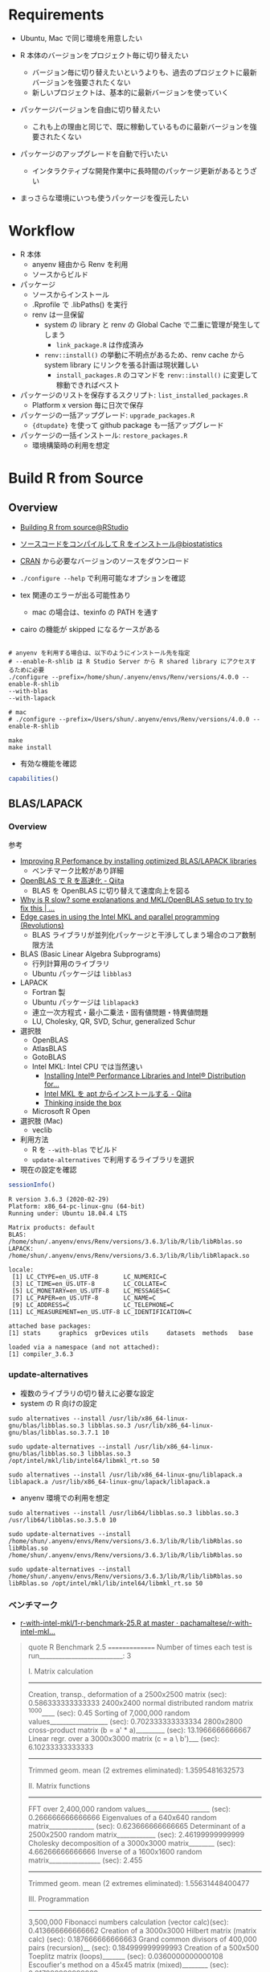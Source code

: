 #+STARTUP: content indent

* Requirements

- Ubuntu, Mac で同じ環境を用意したい

- R 本体のバージョンをプロジェクト毎に切り替えたい
  - バージョン毎に切り替えたいというよりも、過去のプロジェクトに最新バージョンを強要されたくない
  - 新しいプロジェクトは、基本的に最新バージョンを使っていく

- パッケージバージョンを自由に切り替えたい
  - これも上の理由と同じで、既に稼動しているものに最新バージョンを強要されたくない

- パッケージのアップグレードを自動で行いたい
  - インタラクティブな開発作業中に長時間のパッケージ更新があるとうざい

- まっさらな環境にいつも使うパッケージを復元したい

* Workflow

- R 本体
  - anyenv 経由から Renv を利用
  - ソースからビルド

- パッケージ
  - ソースからインストール
  - .Rprofile で .libPaths() を実行
  - renv は一旦保留
    - system の library と renv の Global Cache で二重に管理が発生してしまう
      - =link_package.R= は作成済み
    - =renv::install()= の挙動に不明点があるため、renv cache から system library にリンクを張る計画は現状難しい
      - =install_packages.R= のコマンドを =renv::install()= に変更して稼動できればベスト

- パッケージのリストを保存するスクリプト: =list_installed_packages.R=
  - Platform x version 毎に日次で保存

- パッケージの一括アップグレード: =upgrade_packages.R=
  - ={dtupdate}= を使って github package も一括アップグレード

- パッケージの一括インストール: =restore_packages.R=
  - 環境構築時の利用を想定

* Build R from Source
** Overview

- [[https://support.rstudio.com/hc/en-us/articles/218004217-Building-R-from-source][Building R from source@RStudio]]
- [[https://stats.biopapyrus.jp/r/devel/r-install.html][ソースコードをコンパイルして R をインストール@biostatistics]]

- [[https://cran.ism.ac.jp/][CRAN]] から必要なバージョンのソースをダウンロード
- =./configure --help= で利用可能なオプションを確認

- tex 関連のエラーが出る可能性あり
  - mac の場合は、texinfo の PATH を通す
- cairo の機能が skipped になるケースがある

#+begin_src shell :eval never

# anyenv を利用する場合は、以下のようにインストール先を指定
# --enable-R-shlib は R Studio Server から R shared library にアクセスするために必要
./configure --prefix=/home/shun/.anyenv/envs/Renv/versions/4.0.0 --enable-R-shlib
--with-blas
--with-lapack

# mac
# ./configure --prefix=/Users/shun/.anyenv/envs/Renv/versions/4.0.0 --enable-R-shlib

make
make install
#+end_src

#+RESULTS:

- 有効な機能を確認
#+begin_src R :results output
capabilities()
#+end_src

#+RESULTS:
:        jpeg         png        tiff       tcltk         X11        aqua 
:        TRUE        TRUE        TRUE        TRUE        TRUE       FALSE 
:    http/ftp     sockets      libxml        fifo      cledit       iconv 
:        TRUE        TRUE        TRUE        TRUE       FALSE        TRUE 
:         NLS     profmem       cairo         ICU long.double     libcurl 
:        TRUE       FALSE        TRUE        TRUE        TRUE        TRUE 

** BLAS/LAPACK
*** Overview

参考
- [[https://csantill.github.io/RPerformanceWBLAS/][Improving R Perfomance by installing optimized BLAS/LAPACK libraries]]
  - ベンチマーク比較があり詳細
- [[https://qiita.com/hoxo_m/items/aa04b9d3d7a32cb6a1a3][OpenBLAS で R を高速化 - Qiita]]
  - BLAS を OpenBLAS に切り替えて速度向上を図る
- [[https://www.r-bloggers.com/why-is-r-slow-some-explanations-and-mklopenblas-setup-to-try-to-fix-this/][Why is R slow? some explanations and MKL/OpenBLAS setup to try to fix this | ...]]
- [[https://blog.revolutionanalytics.com/2015/10/edge-cases-in-using-the-intel-mkl-and-parallel-programming.html][Edge cases in using the Intel MKL and parallel programming (Revolutions)]]
  - BLAS ライブラリが並列化パッケージと干渉してしまう場合のコア数制限方法
 
- BLAS (Basic Linear Algebra Subprograms)
  - 行列計算用のライブラリ
  - Ubuntu パッケージは =libblas3=

- LAPACK
  - Fortran 製
  - Ubuntu パッケージは =liblapack3=
  - 連立一次方程式・最小二乗法・固有値問題・特異値問題
  - LU, Cholesky, QR, SVD, Schur, generalized Schur

- 選択肢
  - OpenBLAS
  - AtlasBLAS
  - GotoBLAS
  - Intel MKL: Intel CPU では当然速い
    - [[https://software.intel.com/content/www/us/en/develop/articles/installing-intel-free-libs-and-python-apt-repo.html][Installing Intel® Performance Libraries and Intel® Distribution for...]] 
    - [[https://qiita.com/f0o0o/items/d79971215fd37c3a5d36][Intel MKL を apt からインストールする - Qiita]]
    - [[http://dirk.eddelbuettel.com/blog/2018/04/15/][Thinking inside the box]]
  - Microsoft R Open
- 選択肢 (Mac)
  - veclib

- 利用方法
  - R を =--with-blas= でビルド
  - =update-alternatives= で利用するライブラリを選択

- 現在の設定を確認
#+begin_src R :exports both :results output
sessionInfo() 
#+end_src

#+RESULTS:
#+begin_example
R version 3.6.3 (2020-02-29)
Platform: x86_64-pc-linux-gnu (64-bit)
Running under: Ubuntu 18.04.4 LTS

Matrix products: default
BLAS:   /home/shun/.anyenv/envs/Renv/versions/3.6.3/lib/R/lib/libRblas.so
LAPACK: /home/shun/.anyenv/envs/Renv/versions/3.6.3/lib/R/lib/libRlapack.so

locale:
 [1] LC_CTYPE=en_US.UTF-8       LC_NUMERIC=C              
 [3] LC_TIME=en_US.UTF-8        LC_COLLATE=C              
 [5] LC_MONETARY=en_US.UTF-8    LC_MESSAGES=C             
 [7] LC_PAPER=en_US.UTF-8       LC_NAME=C                 
 [9] LC_ADDRESS=C               LC_TELEPHONE=C            
[11] LC_MEASUREMENT=en_US.UTF-8 LC_IDENTIFICATION=C       

attached base packages:
[1] stats     graphics  grDevices utils     datasets  methods   base     

loaded via a namespace (and not attached):
[1] compiler_3.6.3
#+end_example

*** update-alternatives

- 複数のライブラリの切り替えに必要な設定
- system の R 向けの設定 
#+begin_src shell
sudo alternatives --install /usr/lib/x86_64-linux-gnu/blas/libblas.so.3 libblas.so.3 /usr/lib/x86_64-linux-gnu/blas/libblas.so.3.7.1 10

sudo update-alternatives --install /usr/lib/x86_64-linux-gnu/blas/libblas.so.3 libblas.so.3 /opt/intel/mkl/lib/intel64/libmkl_rt.so 50

sudo alternatives --install /usr/lib/x86_64-linux-gnu/liblapack.a liblapack.a /usr/lib/x86_64-linux-gnu/lapack/liblapack.a
#+end_src

- anyenv 環境での利用を想定
#+begin_src shell
sudo alternatives --install /usr/lib64/libblas.so.3 libblas.so.3 /usr/lib64/libblas.so.3.5.0 10

sudo update-alternatives --install /home/shun/.anyenv/envs/Renv/versions/3.6.3/lib/R/lib/libRblas.so libRblas.so /home/shun/.anyenv/envs/Renv/versions/3.6.3/lib/R/lib/libRblas.so 

sudo update-alternatives --install /home/shun/.anyenv/envs/Renv/versions/3.6.3/lib/R/lib/libRblas.so libRblas.so /opt/intel/mkl/lib/intel64/libmkl_rt.so 50
#+end_src
  
*** ベンチマーク

- [[https://github.com/pachamaltese/r-with-intel-mkl/blob/master/00-benchmark-scripts/1-r-benchmark-25.R][r-with-intel-mkl/1-r-benchmark-25.R at master · pachamaltese/r-with-intel-mkl...]] 
#+BEGIN_QUOTE
quote
   R Benchmark 2.5
   ===============
Number of times each test is run__________________________:  3

   I. Matrix calculation
   ---------------------
Creation, transp., deformation of a 2500x2500 matrix (sec):  0.586333333333333 
2400x2400 normal distributed random matrix ^1000____ (sec):  0.45 
Sorting of 7,000,000 random values__________________ (sec):  0.702333333333334 
2800x2800 cross-product matrix (b = a' * a)_________ (sec):  13.1966666666667 
Linear regr. over a 3000x3000 matrix (c = a \ b')___ (sec):  6.10233333333333 
                      --------------------------------------------
                 Trimmed geom. mean (2 extremes eliminated):  1.3595481632573 

   II. Matrix functions
   --------------------
FFT over 2,400,000 random values____________________ (sec):  0.266666666666666 
Eigenvalues of a 640x640 random matrix______________ (sec):  0.623666666666665 
Determinant of a 2500x2500 random matrix____________ (sec):  2.46199999999999 
Cholesky decomposition of a 3000x3000 matrix________ (sec):  4.66266666666666 
Inverse of a 1600x1600 random matrix________________ (sec):  2.455 
                      --------------------------------------------
                Trimmed geom. mean (2 extremes eliminated):  1.55631448400477 

   III. Programmation
   ------------------
3,500,000 Fibonacci numbers calculation (vector calc)(sec):  0.413666666666662 
Creation of a 3000x3000 Hilbert matrix (matrix calc) (sec):  0.187666666666663 
Grand common divisors of 400,000 pairs (recursion)__ (sec):  0.184999999999993 
Creation of a 500x500 Toeplitz matrix (loops)_______ (sec):  0.0360000000000108 
Escoufier's method on a 45x45 matrix (mixed)________ (sec):  0.217999999999989 
                      --------------------------------------------
                Trimmed geom. mean (2 extremes eliminated):  0.196338342671326 


Total time for all 15 tests_________________________ (sec):  32.548 
Overall mean (sum of I, II and III trimmed means/3)_ (sec):  0.746160679340756 
                      --- End of test ---
#+end_quote

* WSL

- [[https://qiita.com/yutannihilation/items/78708fa9f3a9c22e56b3][WSLのUbuntu 18.04にRをインストールする@Qiita]]

* anyenv/Renv

- [[https://github.com/anyenv/anyenv][anyenv@Github]]
- [[https://github.com/viking/Renv][Renv@Github]]

* Ubuntu
** R from apt repo

- [[https://cran.r-project.org/bin/linux/ubuntu/README.html][UBUNTU PACKAGES FOR R]]
- バイナリのパッケージをインストールする方法
- =/etc/apt/sources.list= に追加
  - deb https://cloud.r-project.org/bin/linux/ubuntu bionic-cran35/

- リリースの確認方法
#+begin_src shell
lsb_release -cs
#+end_src

#+RESULTS:
: bionic

#+begin_src shell
sudo apt install r-base
sudo apt install r-base-dev
#+end_src

- 公開鍵の追加
- 方法 1
#+begin_src shell
sudo apt-key adv --keyserver keyserver.ubuntu.com --recv-keys E298A3A825C0D65DFD57CBB651716619E084DAB9
#+end_src

- 方法２ WSL の場合はこちらを使う

#+begin_src shell
gpg --keyserver hkp://keyserver.ubuntu.com:80 --recv-keys E298A3A825C0D65DFD57CBB651716619E084DAB9
gpg -a --export E298A3A825C0D65DFD57CBB651716619E084DAB9 | sudo apt-key add -
#+end_src

_インストール済みの公開鍵の確認_
#+begin_src shell
sudo apt-key list
#+end_src

** Binary package

- ppa: https://launchpad.net/~marutter/+archive/ubuntu/c2d4u3.5

#+begin_src shell
sudo add-apt-repository ppa:marutter/c2d4u3.5
sudo apt install r-cran-tidyverse
#+end_src

このリポジトリに無いパッケージもある模様

* [[./package/renv/renv.org][renv]]

- 懸念点
  - Cache Versio x R Version x platform x Package version で容量が莫大になる
  - Cache version が気づかないうちに上ってないか

* library path

- =/usr/lib/R/library=
  - base, stats などの built-in パッケージ

- =/usr/lib/R/site-library=
  - apt binary パッケージでインストールしたもの

- =/usr/local/lib/R/site-library=
  - =install.package()= でユーザーが個別にインストールしたもの
  - ただし、書き込み権限がない場合がインストールできない

- =/home/shun/Dropbox/R/x86_64-pc-linux-gnu-library/3.6=
  - plotform + version で個別にユーザーパッケージを配置する場所

- =/home/shun/.anyenv/envs/Renv/versions/3.6.2/lib/R/library=
  - anyenv+Renv を利用した場合の lib path

- =./renv/library/R-3.6/x86_64-pc-linux-gnu=
  - ={renv}= を利用した場合の path
  - プロジェクト直下に作成される
  - コード内の利用パッケージを自動的に走査して =renv.lock= ファイルを作成
  - パッケージ自体は、Global Cahce からのリンクを貼っているだけ

- =$RENV_PATHS_ROOT/cahce/V4/R-3.6/x86_64-pc-linx-gnu=
  - ={renv}= の Global Cache
  - $RENV_PATHS_ROOT のデフォルトは =~/.local/share/renv=
  - 各プロジェクトへは、ここからリンクが貼られる

- パッケージのインストール先を変更する
  - =install.packages("dplyr", lib=="~~/lib/")~ のように都度設定する
  - =.libPaths()= で設定する
  - =R_LIBS_USER= に設定する

* RTVS Daemon
** Install

- [[https://github.com/Microsoft/RTVS/blob/master/doc/rtvsd/rtvs-daemon-installation.md][Remote R Service for Linux@Github]]

#+begin_src shell
sudo systemctl enable rtvsd
sudo systemctl start rtvsd
ps -A -f | grep rtvsd
#+end_src

- /etc/rc.local に systemctl start rtvsd 追記

** password 設定

sudo passwd で root パスワード設定
passwd shun で user パスワード設定

** build-essential install

R package のコンパイルのため

** Port 5444 開放

GCP Console で Firewall rule 追加

** RTVS からログイン ユーザー名 = <<unix>>>\shun
** リモート側へ R Package 導入
** WinSCP を利用してファイル転送
** TODOs

- RTVSD 自動起動
- デフォルトの Linux ユーザー名
- ファイル転送(ファイル共有)とパス設定
